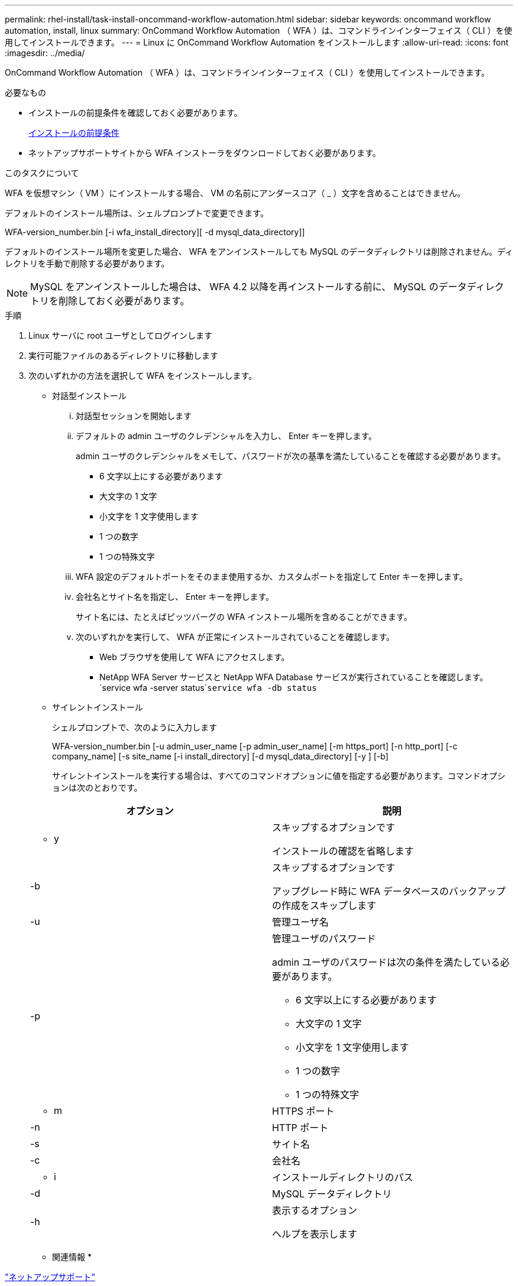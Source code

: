 ---
permalink: rhel-install/task-install-oncommand-workflow-automation.html 
sidebar: sidebar 
keywords: oncommand workflow automation, install, linux 
summary: OnCommand Workflow Automation （ WFA ）は、コマンドラインインターフェイス（ CLI ）を使用してインストールできます。 
---
= Linux に OnCommand Workflow Automation をインストールします
:allow-uri-read: 
:icons: font
:imagesdir: ../media/


[role="lead"]
OnCommand Workflow Automation （ WFA ）は、コマンドラインインターフェイス（ CLI ）を使用してインストールできます。

.必要なもの
* インストールの前提条件を確認しておく必要があります。
+
xref:reference-prerequisites-for-installing-workflow-automation.adoc[インストールの前提条件]

* ネットアップサポートサイトから WFA インストーラをダウンロードしておく必要があります。


.このタスクについて
WFA を仮想マシン（ VM ）にインストールする場合、 VM の名前にアンダースコア（ _ ）文字を含めることはできません。

デフォルトのインストール場所は、シェルプロンプトで変更できます。

WFA-version_number.bin [-i wfa_install_directory][ -d mysql_data_directory]]

デフォルトのインストール場所を変更した場合、 WFA をアンインストールしても MySQL のデータディレクトリは削除されません。ディレクトリを手動で削除する必要があります。


NOTE: MySQL をアンインストールした場合は、 WFA 4.2 以降を再インストールする前に、 MySQL のデータディレクトリを削除しておく必要があります。

.手順
. Linux サーバに root ユーザとしてログインします
. 実行可能ファイルのあるディレクトリに移動します
. 次のいずれかの方法を選択して WFA をインストールします。
+
** 対話型インストール
+
... 対話型セッションを開始します
... デフォルトの admin ユーザのクレデンシャルを入力し、 Enter キーを押します。
+
admin ユーザのクレデンシャルをメモして、パスワードが次の基準を満たしていることを確認する必要があります。

+
**** 6 文字以上にする必要があります
**** 大文字の 1 文字
**** 小文字を 1 文字使用します
**** 1 つの数字
**** 1 つの特殊文字


... WFA 設定のデフォルトポートをそのまま使用するか、カスタムポートを指定して Enter キーを押します。
... 会社名とサイト名を指定し、 Enter キーを押します。
+
サイト名には、たとえばピッツバーグの WFA インストール場所を含めることができます。

... 次のいずれかを実行して、 WFA が正常にインストールされていることを確認します。
+
**** Web ブラウザを使用して WFA にアクセスします。
**** NetApp WFA Server サービスと NetApp WFA Database サービスが実行されていることを確認します。 +`service wfa -server status`+`service wfa -db status`




** サイレントインストール
+
シェルプロンプトで、次のように入力します

+
WFA-version_number.bin [-u admin_user_name [-p admin_user_name] [-m https_port] [-n http_port] [-c company_name] [-s site_name [-i install_directory] [-d mysql_data_directory] [-y ] [-b]

+
サイレントインストールを実行する場合は、すべてのコマンドオプションに値を指定する必要があります。コマンドオプションは次のとおりです。

+
[cols="2*"]
|===
| オプション | 説明 


 a| 
- y
 a| 
スキップするオプションです

インストールの確認を省略します



 a| 
-b
 a| 
スキップするオプションです

アップグレード時に WFA データベースのバックアップの作成をスキップします



 a| 
-u
 a| 
管理ユーザ名



 a| 
-p
 a| 
管理ユーザのパスワード

admin ユーザのパスワードは次の条件を満たしている必要があります。

*** 6 文字以上にする必要があります
*** 大文字の 1 文字
*** 小文字を 1 文字使用します
*** 1 つの数字
*** 1 つの特殊文字




 a| 
- m
 a| 
HTTPS ポート



 a| 
-n
 a| 
HTTP ポート



 a| 
-s
 a| 
サイト名



 a| 
-c
 a| 
会社名



 a| 
- i
 a| 
インストールディレクトリのパス



 a| 
-d
 a| 
MySQL データディレクトリ



 a| 
-h
 a| 
表示するオプション

ヘルプを表示します

|===




* 関連情報 *

http://mysupport.netapp.com["ネットアップサポート"^]

